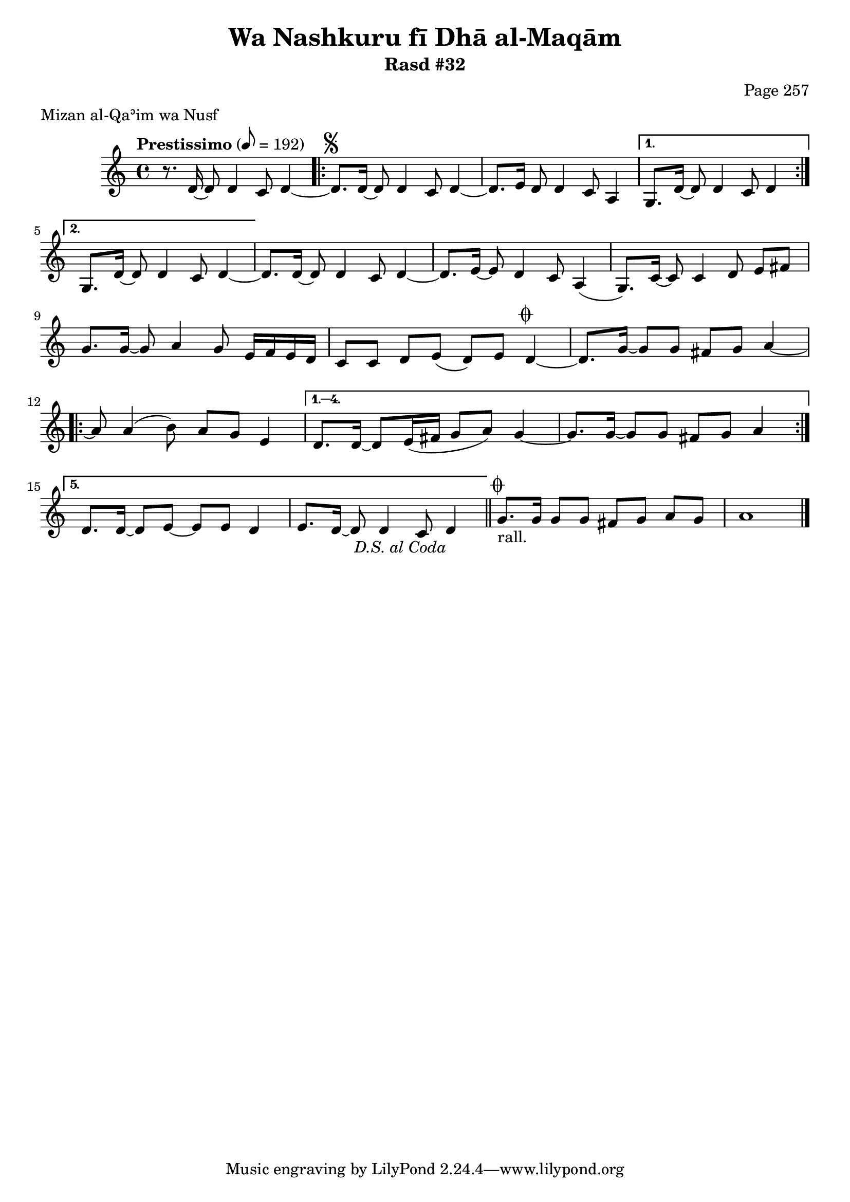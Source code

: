 \version "2.18.2"

\header {
	title = "Wa Nashkuru fī Dhā al-Maqām"
	subtitle = "Rasd #32"
	composer = "Page 257"
	meter = "Mizan al-Qaʾim wa Nusf"
}

% VARIABLES

db = \bar "!"
dc = \markup { \right-align { \italic { "D.C. al Fine" } } }
ds = \markup { \right-align { \italic { "D.S. al Fine" } } }
dsalcoda = \markup { \right-align { \italic { "D.S. al Coda" } } }
fine = \markup { \italic { "Fine" } }
incomplete = \markup { \right-align "Incomplete: missing pages in scan. Following number is likely also missing" }
continue = \markup { \right-align "Continue..." }
segno = \markup { \musicglyph #"scripts.segno" }
coda = \markup { \musicglyph #"scripts.coda" }
error = \markup { { "Wrong number of beats in score" } }

% TRANSCRIPTION

\relative d' {
	\clef "treble"
	\key c \major
	\time 4/4
		\set Timing.beamExceptions = #'()
		\set Timing.baseMoment = #(ly:make-moment 1/4)
		\set Timing.beatStructure = #'(1 1 1 1 1 1 1 1)
	\tempo "Prestissimo" 8 = 192

	r8. d16~ d8 d4 c8 d4~ |

	\repeat volta 2 {

		d8.^\segno d16~ d8 d4 c8 d4~ |
		d8. e16~ d8 d4 c8 a4 |

	}

	\alternative {
		{
			g8. d'16~ d8 d4 c8 d4~ |
		}
		{
			g,8. d'16~ d8 d4 c8 d4~ |
		}
	}

	d8. d16~ d8 d4 c8 d4~ |
	d8. e16~ e8 d4 c8 a4( |
	g8.) c16~ c8 c4 d8 e fis |
	g8. g16~ g8 a4 g8 e16 f e d |
	c8 c d e( d) e d4~^\coda |
	d8. g16~ g8 g fis g a4~ |

	\repeat volta 5 {

		a8 a4( b8) a g e4 |
	}

	\alternative {
		{
			d8. d16~ d8 e16( fis g8 a) g4~ |
			g8. g16~ g8 g fis g a4~ |
		}
		{
			d,8. d16~ d8 e~ e e d4~ |
			e8. d16~ d8 d4 c8 d4-\dsalcoda \bar "||"
		}
	}

	g8.^\coda_"rall." g16 g8 g fis g a g | a1 \bar "|."

}
